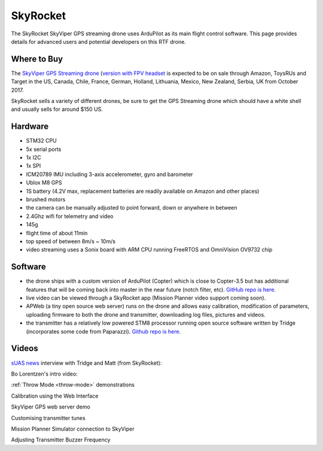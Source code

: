 .. _skyrocket:

=========
SkyRocket
=========

   .. image:: ../images/skyrocket-skyvipergpsdrone.png
       :target: ../_images/skyrocket-skyvipergpsdrone.png

The SkyRocket SkyViper GPS streaming drone uses ArduPilot as its main flight control software.  This page provides details for advanced users and potential developers on this RTF drone.

Where to Buy
------------

The `SkyViper GPS Streaming drone <http://sky-viper.com/product/info/V2450GPS-sd>`__ (`version with FPV headset <http://sky-viper.com/product/info/V2450GPS-fpv>`__ is expected to be on sale through Amazon, ToysRUs and Target in the US, Canada, Chile, France, German, Holland, Lithuania, Mexico, New Zealand, Serbia, UK from October 2017.

SkyRocket sells a variety of different drones, be sure to get the GPS Streaming drone which should have a white shell and usually sells for around $150 US.

Hardware
--------

- STM32 CPU
- 5x serial ports
- 1x I2C
- 1x SPI
- ICM20789 IMU including 3-axis accelerometer, gyro and barometer
- Ublox M8 GPS
- 1S battery (4.2V max, replacement batteries are readily available on Amazon and other places)
- brushed motors
- the camera can be manually adjusted to point forward, down or anywhere in between
- 2.4Ghz wifi for telemetry and video
- 145g
- flight time of about 11min
- top speed of between 8m/s ~ 10m/s
- video streaming uses a Sonix board with ARM CPU running FreeRTOS and OmniVision OV9732 chip

Software
--------

- the drone ships with a custom version of ArduPilot (Copter) which is close to Copter-3.5 but has additional features that will be coming back into master in the near future (notch filter, etc).  `GitHub repo is here <https://github.com/SkyRocketToys/ardupilot>`__.
- live video can be viewed through a SkyRocket app (Mission Planner video support coming soon).
- APWeb (a tiny open source web server) runs on the drone and allows easy calibration, modification of parameters, uploading firmware to both the drone and transmitter, downloading log files, pictures and videos.
- the transmitter has a relatively low powered STM8 processor running open source software written by Tridge (incorporates some code from Paparazzi).  `Github repo is here <https://github.com/SkyRocketToys/STM8TX>`__.

Videos
------

`sUAS news <https://www.suasnews.com/>`__ interview with Tridge and Matt (from SkyRocket):

..  youtube:: 3RdEELDIeVs
    :width: 100%

Bo Lorentzen's intro video:

..  youtube:: T_ccNYEeviE
    :width: 100%

:ref:`Throw Mode <throw-mode>` demonstrations

..  youtube:: L8xTlBnlu9E
    :width: 100%

..  youtube:: YujYnQHEqQw
    :width: 100%

Calibration using the Web Interface

..  youtube:: VIf9eEwTKkk
    :width: 100%

SkyViper GPS web server demo

..  youtube:: vd0KGiwVd2g
    :width: 100%

Customising transmitter tunes

..  youtube:: ch4o8Rt5pB0
    :width: 100%

Mission Planner Simulator connection to SkyViper

..  youtube:: 1TmlVwTiBRg
    :width: 100%

Adjusting Transmitter Buzzer Frequency

..  youtube:: TI5arJSzYX8
    :width: 100%
